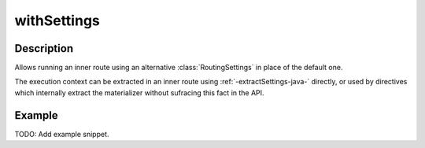 .. _-withSettings-java-:

withSettings
============

Description
-----------

Allows running an inner route using an alternative :class:`RoutingSettings` in place of the default one.

The execution context can be extracted in an inner route using :ref:`-extractSettings-java-` directly,
or used by directives which internally extract the materializer without sufracing this fact in the API.

Example
-------
TODO: Add example snippet.
